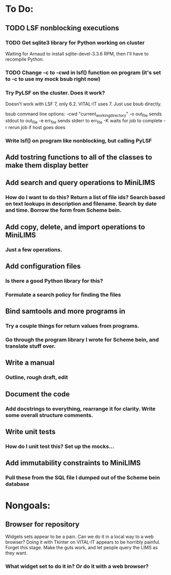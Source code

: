 * To Do:
** TODO LSF nonblocking executions
*** TODO Get sqlite3 library for Python working on cluster
Waiting for Arnaud to install sqlite-devel-3.3.6 RPM, then I'll have to recompile Python.
*** TODO Change -c to -cwd in lsf() function on program (it's set to -c to use my mock bsub right now)
*** Try PyLSF on the cluster.  Does it work?
Doesn't work with LSF 7, only 6.2.  VITAL-IT uses 7.  Just use bsub directly.

bsub command line options:
-cwd "current_working_directory"
-o out_file sends stdout to out_file
-e err_file sends stderr to err_file
-K waits for job to complete
-r rerun job if host goes does

*** Write lsf() on program like nonblocking, but calling PyLSF
** Add tostring functions to all of the classes to make them display better
** Add search and query operations to MiniLIMS
*** How do I want to do this?  Return a list of file ids?  Search based on text lookups in description and filename.  Search by date and time.  Borrow the form from Scheme bein.
** Add copy, delete, and import operations to MiniLIMS
*** Just a few operations.
** Add configuration files
*** Is there a good Python library for this?
*** Formulate a search policy for finding the files
** Bind samtools and more programs in
*** Try a couple things for return values from programs.
*** Go through the program library I wrote for Scheme bein, and translate stuff over.
** Write a manual
*** Outline, rough draft, edit
** Document the code
*** Add docstrings to everything, rearrange it for clarity.  Write some overall structure comments.
** Write unit tests
*** How do I unit test this?  Set up the mocks...
** Add immutability constraints to MiniLIMS
*** Pull these from the SQL file I dumped out of the Scheme bein database



* Nongoals:
** Browser for repository
Widgets sets appear to be a pain.  Can we do it in a local way to a web browser?
Doing it with Tkinter on VITAL-IT appears to be horribly painful.
Forget this stage.  Make the guts work, and let people query the LIMS as they want.
*** What widget set to do it in?  Or do it with a web browser?
